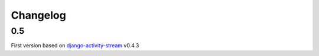 Changelog
==========

0.5
-----

First version based on `django-activity-stream <https://github.com/justquick/django-activity-stream>`_ v0.4.3

